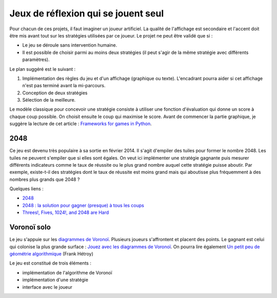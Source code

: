 
.. _l-proj_jeux_seul:

Jeux de réflexion qui se jouent seul
====================================

Pour chacun de ces projets, il faut imaginer un joueur artificiel. La qualité de 
l'affichage est secondaire et l'accent doit être mis avant tout sur les stratégies utilisées par 
ce joueur. Le projet ne peut être validé que si : 

* Le jeu se déroule sans intervention humaine.
* Il est possible de choisir parmi au moins deux stratégies (il peut 
  s'agir de la même stratégie avec différents paramètres). 
  
Le plan suggéré est le suivant : 

1. Implémentation des règles du jeu et d'un affichage (graphique ou texte). L'encadrant pourra 
   aider si cet affichage n'est pas terminé avant la mi-parcours. 
2. Conception de deux stratégies 
3. Sélection de la meilleure. 
   
Le modèle classique pour concevoir une stratégie consiste à utiliser une fonction d'évaluation qui 
donne un score à chaque coup possible. On choisit ensuite le coup qui maximise le score.
Avant de commencer la partie graphique, je suggère la lecture de cet article : 
`Frameworks for games in Python <http://www.xavierdupre.fr/blog/2014-01-01_nojs.html>`_.


.. _l-jeu-deuxmille:

2048
----

Ce jeu est devenu très populaire à sa sortie en février 2014. Il s'agit d'empiler des tuiles pour former
le nombre 2048. Les tuiles ne peuvent s'empiler que si elles sont égales. On veut ici implémenter une stratégie gagnante
puis mesurer différents indicateurs comme le taux de réussite ou le plus grand nombre auquel cette stratégie
puisse aboutir. Par exemple, existe-t-il des stratégies dont le taux de réussite est moins grand mais qui 
aboutisse plus fréquemment à des nombres plus grands que 2048 ?

.. image:: 2048_Screenshot.png
    :alt: source: Wikipedia

Quelques liens : 

* `2048 <http://fr.wikipedia.org/wiki/2048_(jeu_vid%C3%A9o)>`_
* `2048 : la solution pour gagner (presque) à tous les coups <http://www.journaldunet.com/ebusiness/internet-mobile/solution-2048.shtml>`_
* `Threes!, Fives, 1024!, and 2048 are Hard <http://arxiv.org/abs/1505.04274>`_


.. _l-jeuvoronoi:

Voronoï solo
------------

Le jeu s'appuie sur les `diagrammes de Voronoï <http://fr.wikipedia.org/wiki/Diagramme_de_Vorono%C3%AF>`_.
Plusieurs joueurs s'affrontent et placent des points. Le gagnant est
celui qui colonise la plus grande surface : `Jouez avec les diagrammes de Voronoï <https://interstices.info/jcms/c_24839/jouez-avec-les-diagrammes-de-voronoi>`_.
On pourra lire également 
`Un petit peu de géométrie algorithmique <http://evasion.imag.fr/Membres/Franck.Hetroy/Teaching/GeoAlgo/poly_geoalgo.pdf>`_ (Frank Hétroy)

Le jeu est constitué de trois éléments :

* implémentation de l'algorithme de Voronoï
* implémentation d'une stratégie
* interface avec le joueur




